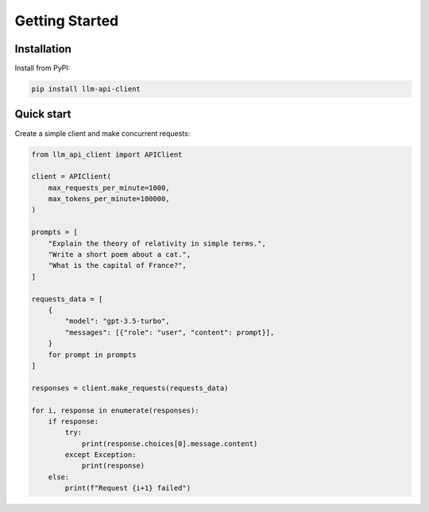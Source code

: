Getting Started
===============

Installation
------------

Install from PyPI:

.. code-block:: bash

   pip install llm-api-client

Quick start
-----------

Create a simple client and make concurrent requests:

.. code-block:: python

   from llm_api_client import APIClient

   client = APIClient(
       max_requests_per_minute=1000,
       max_tokens_per_minute=100000,
   )

   prompts = [
       "Explain the theory of relativity in simple terms.",
       "Write a short poem about a cat.",
       "What is the capital of France?",
   ]

   requests_data = [
       {
           "model": "gpt-3.5-turbo",
           "messages": [{"role": "user", "content": prompt}],
       }
       for prompt in prompts
   ]

   responses = client.make_requests(requests_data)

   for i, response in enumerate(responses):
       if response:
           try:
               print(response.choices[0].message.content)
           except Exception:
               print(response)
       else:
           print(f"Request {i+1} failed")

